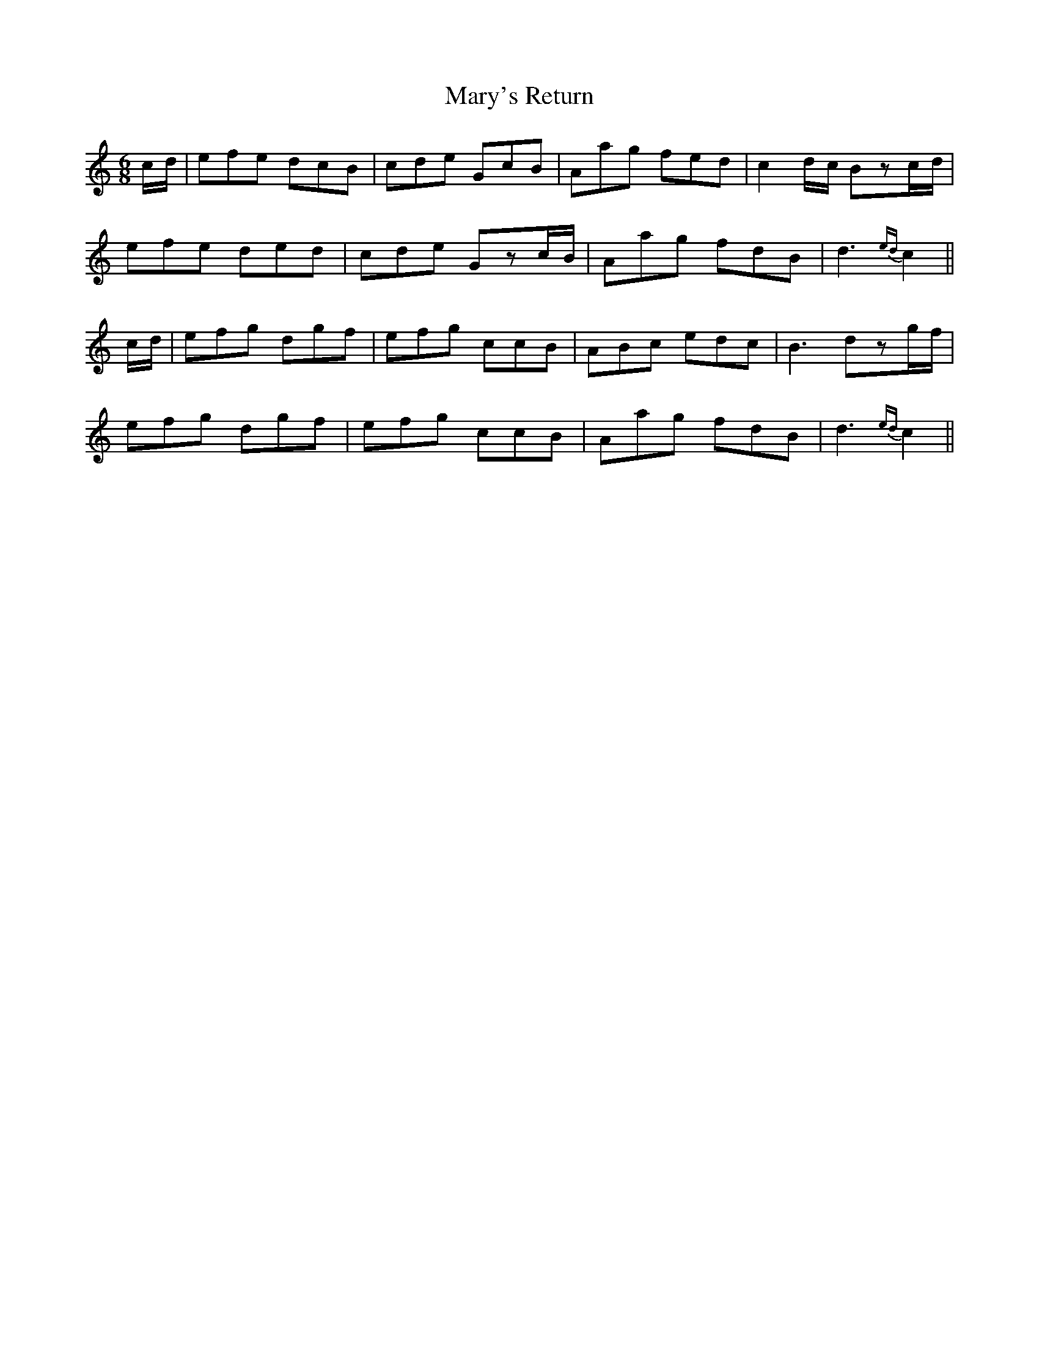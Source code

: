 X: 23
T: Mary's Return
M: 6/8
L: 1/8
B: "O'Neill's 23"
N: "Cheerful" "collected by J. O'Neill"
K:C
c/2-d/2 | efe dcB | cde GcB | Aag fed | c2 d/2-c/2 Bzc/2-d/2 |
efe ded | cde Gzc/2-B/2 | Aag fdB | d3 {ed}c2 ||
c/2-d/2 | efg dgf | efg ccB | ABc edc | B3 dzg/2-f/2 |
efg dgf | efg ccB | Aag fdB | d3 {ed}c2 ||
